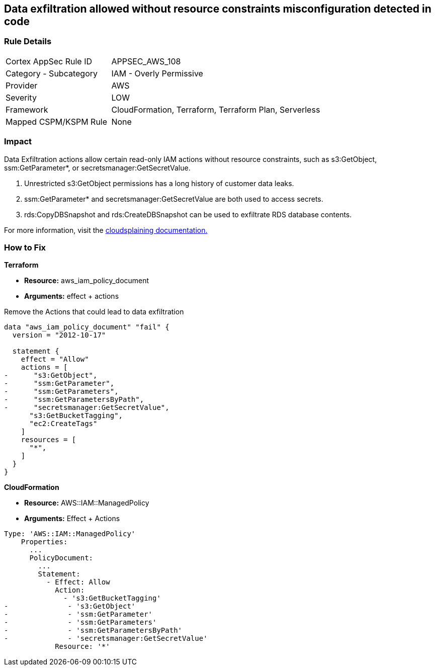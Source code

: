 == Data exfiltration allowed without resource constraints misconfiguration detected in code


=== Rule Details

[cols="1,2"]
|===
|Cortex AppSec Rule ID |APPSEC_AWS_108
|Category - Subcategory |IAM - Overly Permissive
|Provider |AWS
|Severity |LOW
|Framework |CloudFormation, Terraform, Terraform Plan, Serverless
|Mapped CSPM/KSPM Rule |None
|===
 



=== Impact
Data Exfiltration actions allow certain read-only IAM actions without resource constraints, such as s3:GetObject, ssm:GetParameter*, or secretsmanager:GetSecretValue.

. Unrestricted s3:GetObject permissions has a long history of customer data leaks.
. ssm:GetParameter* and secretsmanager:GetSecretValue are both used to access secrets.
. rds:CopyDBSnapshot and rds:CreateDBSnapshot can be used to exfiltrate RDS database contents.

For more information, visit the https://cloudsplaining.readthedocs.io/en/latest/glossary/data-exfiltration/[cloudsplaining documentation.]

=== How to Fix


*Terraform*


* *Resource:* aws_iam_policy_document
* *Arguments:* effect + actions

Remove the Actions that could lead to data exfiltration


[source,go]
----
data "aws_iam_policy_document" "fail" {
  version = "2012-10-17"

  statement {
    effect = "Allow"
    actions = [
-      "s3:GetObject",
-      "ssm:GetParameter",
-      "ssm:GetParameters",
-      "ssm:GetParametersByPath",
-      "secretsmanager:GetSecretValue",
      "s3:GetBucketTagging",
      "ec2:CreateTags"
    ]
    resources = [
      "*",
    ]
  }
}
----


*CloudFormation* 


* *Resource:* AWS::IAM::ManagedPolicy
* *Arguments:* Effect + Actions


[source,yaml]
----
Type: 'AWS::IAM::ManagedPolicy'
    Properties:
      ...
      PolicyDocument:
        ...
        Statement:
          - Effect: Allow
            Action: 
              - 's3:GetBucketTagging'
-              - 's3:GetObject'
-              - 'ssm:GetParameter'
-              - 'ssm:GetParameters'
-              - 'ssm:GetParametersByPath'
-              - 'secretsmanager:GetSecretValue'
            Resource: '*'
----
